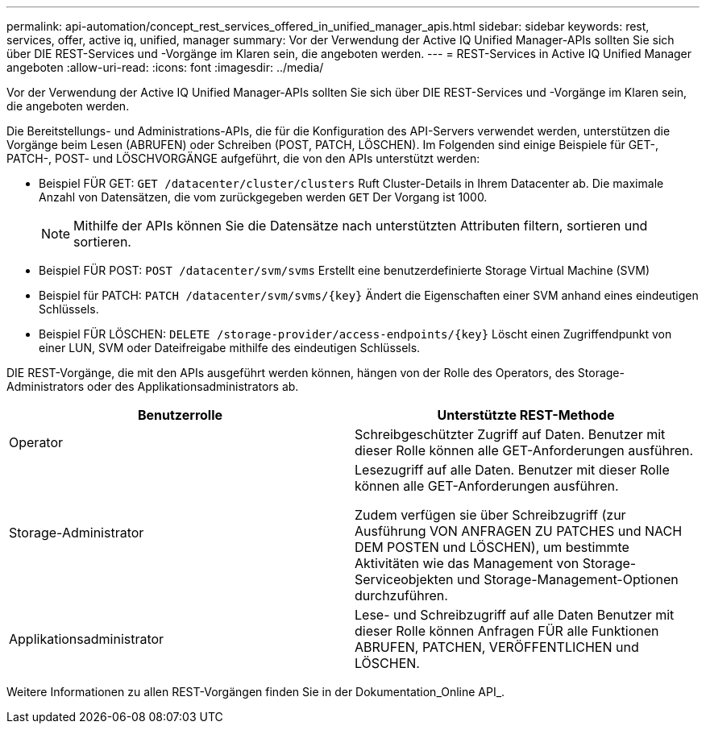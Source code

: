 ---
permalink: api-automation/concept_rest_services_offered_in_unified_manager_apis.html 
sidebar: sidebar 
keywords: rest, services, offer, active iq, unified, manager 
summary: Vor der Verwendung der Active IQ Unified Manager-APIs sollten Sie sich über DIE REST-Services und -Vorgänge im Klaren sein, die angeboten werden. 
---
= REST-Services in Active IQ Unified Manager angeboten
:allow-uri-read: 
:icons: font
:imagesdir: ../media/


[role="lead"]
Vor der Verwendung der Active IQ Unified Manager-APIs sollten Sie sich über DIE REST-Services und -Vorgänge im Klaren sein, die angeboten werden.

Die Bereitstellungs- und Administrations-APIs, die für die Konfiguration des API-Servers verwendet werden, unterstützen die Vorgänge beim Lesen (ABRUFEN) oder Schreiben (POST, PATCH, LÖSCHEN). Im Folgenden sind einige Beispiele für GET-, PATCH-, POST- und LÖSCHVORGÄNGE aufgeführt, die von den APIs unterstützt werden:

* Beispiel FÜR GET: `GET /datacenter/cluster/clusters` Ruft Cluster-Details in Ihrem Datacenter ab. Die maximale Anzahl von Datensätzen, die vom zurückgegeben werden `GET` Der Vorgang ist 1000.
+
[NOTE]
====
Mithilfe der APIs können Sie die Datensätze nach unterstützten Attributen filtern, sortieren und sortieren.

====
* Beispiel FÜR POST: `POST /datacenter/svm/svms` Erstellt eine benutzerdefinierte Storage Virtual Machine (SVM)
* Beispiel für PATCH: `PATCH /datacenter/svm/svms/{key}` Ändert die Eigenschaften einer SVM anhand eines eindeutigen Schlüssels.
* Beispiel FÜR LÖSCHEN: `DELETE /storage-provider/access-endpoints/{key}` Löscht einen Zugriffendpunkt von einer LUN, SVM oder Dateifreigabe mithilfe des eindeutigen Schlüssels.


DIE REST-Vorgänge, die mit den APIs ausgeführt werden können, hängen von der Rolle des Operators, des Storage-Administrators oder des Applikationsadministrators ab.

[cols="2*"]
|===
| Benutzerrolle | Unterstützte REST-Methode 


 a| 
Operator
 a| 
Schreibgeschützter Zugriff auf Daten. Benutzer mit dieser Rolle können alle GET-Anforderungen ausführen.



 a| 
Storage-Administrator
 a| 
Lesezugriff auf alle Daten. Benutzer mit dieser Rolle können alle GET-Anforderungen ausführen.

Zudem verfügen sie über Schreibzugriff (zur Ausführung VON ANFRAGEN ZU PATCHES und NACH DEM POSTEN und LÖSCHEN), um bestimmte Aktivitäten wie das Management von Storage-Serviceobjekten und Storage-Management-Optionen durchzuführen.



 a| 
Applikationsadministrator
 a| 
Lese- und Schreibzugriff auf alle Daten Benutzer mit dieser Rolle können Anfragen FÜR alle Funktionen ABRUFEN, PATCHEN, VERÖFFENTLICHEN und LÖSCHEN.

|===
Weitere Informationen zu allen REST-Vorgängen finden Sie in der Dokumentation_Online API_.
